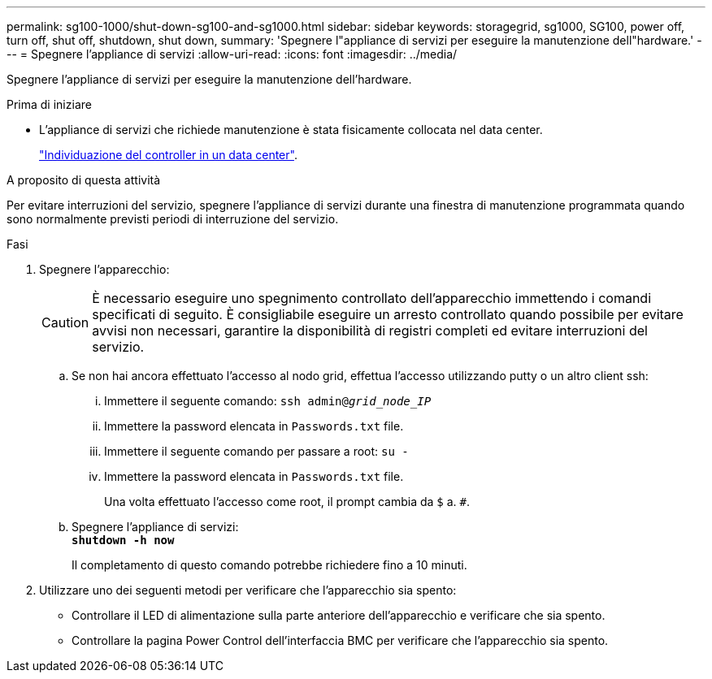 ---
permalink: sg100-1000/shut-down-sg100-and-sg1000.html 
sidebar: sidebar 
keywords: storagegrid, sg1000, SG100, power off, turn off, shut off, shutdown, shut down, 
summary: 'Spegnere l"appliance di servizi per eseguire la manutenzione dell"hardware.' 
---
= Spegnere l'appliance di servizi
:allow-uri-read: 
:icons: font
:imagesdir: ../media/


[role="lead"]
Spegnere l'appliance di servizi per eseguire la manutenzione dell'hardware.

.Prima di iniziare
* L'appliance di servizi che richiede manutenzione è stata fisicamente collocata nel data center.
+
link:locating-controller-in-data-center.html["Individuazione del controller in un data center"].



.A proposito di questa attività
Per evitare interruzioni del servizio, spegnere l'appliance di servizi durante una finestra di manutenzione programmata quando sono normalmente previsti periodi di interruzione del servizio.

.Fasi
. Spegnere l'apparecchio:
+

CAUTION: È necessario eseguire uno spegnimento controllato dell'apparecchio immettendo i comandi specificati di seguito. È consigliabile eseguire un arresto controllato quando possibile per evitare avvisi non necessari, garantire la disponibilità di registri completi ed evitare interruzioni del servizio.

+
.. Se non hai ancora effettuato l'accesso al nodo grid, effettua l'accesso utilizzando putty o un altro client ssh:
+
... Immettere il seguente comando: `ssh admin@_grid_node_IP_`
... Immettere la password elencata in `Passwords.txt` file.
... Immettere il seguente comando per passare a root: `su -`
... Immettere la password elencata in `Passwords.txt` file.
+
Una volta effettuato l'accesso come root, il prompt cambia da `$` a. `#`.



.. Spegnere l'appliance di servizi: +
`*shutdown -h now*`
+
Il completamento di questo comando potrebbe richiedere fino a 10 minuti.



. Utilizzare uno dei seguenti metodi per verificare che l'apparecchio sia spento:
+
** Controllare il LED di alimentazione sulla parte anteriore dell'apparecchio e verificare che sia spento.
** Controllare la pagina Power Control dell'interfaccia BMC per verificare che l'apparecchio sia spento.



